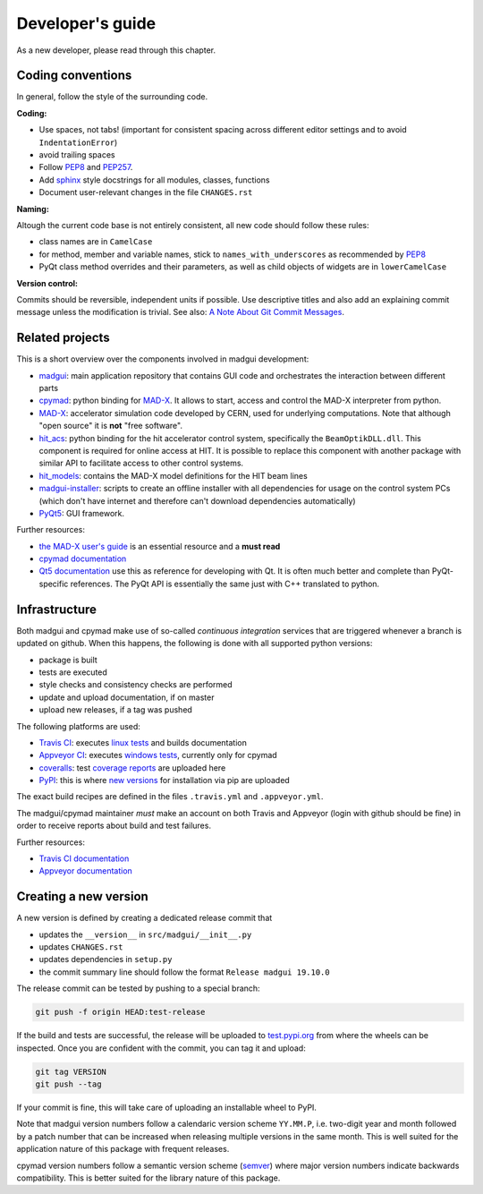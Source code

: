Developer's guide
=================

As a new developer, please read through this chapter.


Coding conventions
------------------

In general, follow the style of the surrounding code.


**Coding:**

- Use spaces, not tabs! (important for consistent spacing across different
  editor settings and to avoid ``IndentationError``)
- avoid trailing spaces
- Follow PEP8_ and PEP257_.
- Add `sphinx`_ style docstrings for all modules, classes, functions
- Document user-relevant changes in the file ``CHANGES.rst``

.. _PEP8: http://www.python.org/dev/peps/pep-0008/
.. _PEP257: http://www.python.org/dev/peps/pep-0257/
.. _`sphinx`: http://sphinx-doc.org/

**Naming:**

Altough the current code base is not entirely consistent, all new code should
follow these rules:

- class names are in ``CamelCase``
- for method, member and variable names, stick to ``names_with_underscores`` as
  recommended by PEP8_
- PyQt class method overrides and their parameters, as well as child objects
  of widgets are in ``lowerCamelCase``

**Version control:**

Commits should be reversible, independent units if possible. Use descriptive
titles and also add an explaining commit message unless the modification is
trivial. See also: `A Note About Git Commit Messages`_.

.. _`A Note About Git Commit Messages`: http://tbaggery.com/2008/04/19/a-note-about-git-commit-messages.html


Related projects
----------------

This is a short overview over the components involved in madgui development:

- madgui_: main application repository that contains GUI code and orchestrates
  the interaction between different parts
- cpymad_: python binding for MAD-X_. It allows to start, access and control
  the MAD-X interpreter from python.
- MAD-X_: accelerator simulation code developed by CERN, used for underlying
  computations. Note that although "open source" it is **not** "free software".
- hit_acs_: python binding for the hit accelerator control system,
  specifically the ``BeamOptikDLL.dll``. This component is required for online
  access at HIT. It is possible to replace this component with another package
  with similar API to facilitate access to other control systems.
- hit_models_: contains the MAD-X model definitions for the HIT beam lines
- madgui-installer_: scripts to create an offline installer with all
  dependencies for usage on the control system PCs (which don't have internet
  and therefore can't download dependencies automatically)
- PyQt5_: GUI framework.

Further resources:

- `the MAD-X user's guide`_ is an essential resource and a **must read**
- `cpymad documentation`_
- `Qt5 documentation`_ use this as reference for developing with Qt. It is
  often much better and complete than PyQt-specific references. The PyQt API
  is essentially the same just with C++ translated to python.

.. _madgui: https://github.com/hibtc/madgui
.. _cpymad: https://github.com/hibtc/cpymad
.. _MAD-X: https://github.com/MethodicalAcceleratorDesign/MAD-X
.. _hit_acs: https://github.com/hibtc/hit_acs
.. _hit_models: https://github.com/hibtc/hit_models
.. _madgui-installer: https://github.com/hibtc/madgui-installer
.. _PyQt5: http://pyqt.sourceforge.net/Docs/PyQt5/installation.html

.. _the MAD-X user's guide: http://mad.web.cern.ch/mad/documentation.html
.. _Qt5 documentation: https://doc.qt.io/qt-5/
.. _cpymad documentation: https://hibtc.github.io/cpymad/


Infrastructure
--------------

Both madgui and cpymad make use of so-called *continuous integration* services
that are triggered whenever a branch is updated on github. When this happens,
the following is done with all supported python versions:

- package is built
- tests are executed
- style checks and consistency checks are performed
- update and upload documentation, if on master
- upload new releases, if a tag was pushed

The following platforms are used:

- `Travis CI`_: executes `linux tests`_ and builds documentation
- `Appveyor CI`_: executes `windows tests`_, currently only for cpymad
- `coveralls`_: test `coverage reports`_ are uploaded here
- `PyPI`_: this is where `new versions`_ for installation via pip are uploaded

The exact build recipes are defined in the files ``.travis.yml`` and
``.appveyor.yml``.

The madgui/cpymad maintainer *must* make an account on both Travis and
Appveyor (login with github should be fine) in order to receive reports about
build and test failures.

Further resources:

- `Travis CI documentation`_
- `Appveyor documentation`_

.. _Travis CI: https://travis-ci.org/
.. _Appveyor CI: https://www.appveyor.com/
.. _coveralls: http://coverage.io/
.. _PyPI: https://pypi.org/

.. _linux tests: https://travis-ci.org/hibtc/madgui
.. _windows tests: https://travis-ci.org/hibtc/cpymad
.. _coverage reports: https://coveralls.io/github/hibtc/cpymad
.. _new versions: https://pypi.org/project/madgui/

.. _Travis CI documentation: https://docs.travis-ci.com/
.. _Appveyor documentation: https://www.appveyor.com/docs/


Creating a new version
----------------------

A new version is defined by creating a dedicated release commit that

- updates the ``__version__`` in ``src/madgui/__init__.py``
- updates ``CHANGES.rst``
- updates dependencies in ``setup.py``
- the commit summary line should follow the format ``Release madgui 19.10.0``

The release commit can be tested by pushing to a special branch:

.. code-block:: bash

    git push -f origin HEAD:test-release

If the build and tests are successful, the release will be uploaded to
test.pypi.org_ from where the wheels can be inspected. Once you are confident
with the commit, you can tag it and upload:

.. code-block:: bash

    git tag VERSION
    git push --tag

If your commit is fine, this will take care of uploading an installable wheel
to PyPI.

Note that madgui version numbers follow a calendaric version scheme
``YY.MM.P``, i.e. two-digit year and month followed by a patch number that can
be increased when releasing multiple versions in the same month. This is well
suited for the application nature of this package with frequent releases.

cpymad version numbers follow a semantic version scheme (semver_) where major
version numbers indicate backwards compatibility. This is better suited for
the library nature of this package.

.. _test.pypi.org: https://test.pypi.org/
.. _semver: https://semver.org/
